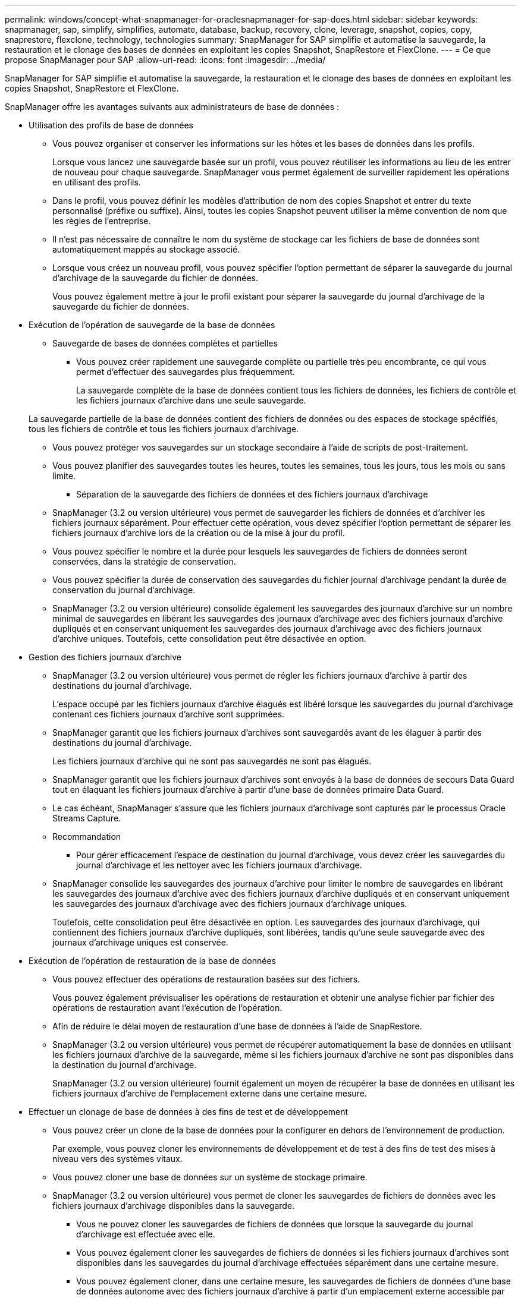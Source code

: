 ---
permalink: windows/concept-what-snapmanager-for-oraclesnapmanager-for-sap-does.html 
sidebar: sidebar 
keywords: snapmanager, sap, simplify, simplifies, automate, database, backup, recovery, clone, leverage, snapshot, copies, copy, snaprestore, flexclone, technology, technologies 
summary: SnapManager for SAP simplifie et automatise la sauvegarde, la restauration et le clonage des bases de données en exploitant les copies Snapshot, SnapRestore et FlexClone. 
---
= Ce que propose SnapManager pour SAP
:allow-uri-read: 
:icons: font
:imagesdir: ../media/


[role="lead"]
SnapManager for SAP simplifie et automatise la sauvegarde, la restauration et le clonage des bases de données en exploitant les copies Snapshot, SnapRestore et FlexClone.

SnapManager offre les avantages suivants aux administrateurs de base de données :

* Utilisation des profils de base de données
+
** Vous pouvez organiser et conserver les informations sur les hôtes et les bases de données dans les profils.
+
Lorsque vous lancez une sauvegarde basée sur un profil, vous pouvez réutiliser les informations au lieu de les entrer de nouveau pour chaque sauvegarde. SnapManager vous permet également de surveiller rapidement les opérations en utilisant des profils.

** Dans le profil, vous pouvez définir les modèles d'attribution de nom des copies Snapshot et entrer du texte personnalisé (préfixe ou suffixe). Ainsi, toutes les copies Snapshot peuvent utiliser la même convention de nom que les règles de l'entreprise.
** Il n'est pas nécessaire de connaître le nom du système de stockage car les fichiers de base de données sont automatiquement mappés au stockage associé.
** Lorsque vous créez un nouveau profil, vous pouvez spécifier l'option permettant de séparer la sauvegarde du journal d'archivage de la sauvegarde du fichier de données.
+
Vous pouvez également mettre à jour le profil existant pour séparer la sauvegarde du journal d'archivage de la sauvegarde du fichier de données.



* Exécution de l'opération de sauvegarde de la base de données
+
** Sauvegarde de bases de données complètes et partielles
+
*** Vous pouvez créer rapidement une sauvegarde complète ou partielle très peu encombrante, ce qui vous permet d'effectuer des sauvegardes plus fréquemment.
+
La sauvegarde complète de la base de données contient tous les fichiers de données, les fichiers de contrôle et les fichiers journaux d'archive dans une seule sauvegarde.

+
La sauvegarde partielle de la base de données contient des fichiers de données ou des espaces de stockage spécifiés, tous les fichiers de contrôle et tous les fichiers journaux d'archivage.

*** Vous pouvez protéger vos sauvegardes sur un stockage secondaire à l'aide de scripts de post-traitement.
*** Vous pouvez planifier des sauvegardes toutes les heures, toutes les semaines, tous les jours, tous les mois ou sans limite.


** Séparation de la sauvegarde des fichiers de données et des fichiers journaux d'archivage
+
*** SnapManager (3.2 ou version ultérieure) vous permet de sauvegarder les fichiers de données et d'archiver les fichiers journaux séparément. Pour effectuer cette opération, vous devez spécifier l'option permettant de séparer les fichiers journaux d'archive lors de la création ou de la mise à jour du profil.
*** Vous pouvez spécifier le nombre et la durée pour lesquels les sauvegardes de fichiers de données seront conservées, dans la stratégie de conservation.
*** Vous pouvez spécifier la durée de conservation des sauvegardes du fichier journal d'archivage pendant la durée de conservation du journal d'archivage.
*** SnapManager (3.2 ou version ultérieure) consolide également les sauvegardes des journaux d'archive sur un nombre minimal de sauvegardes en libérant les sauvegardes des journaux d'archivage avec des fichiers journaux d'archive dupliqués et en conservant uniquement les sauvegardes des journaux d'archivage avec des fichiers journaux d'archive uniques. Toutefois, cette consolidation peut être désactivée en option.




* Gestion des fichiers journaux d'archive
+
** SnapManager (3.2 ou version ultérieure) vous permet de régler les fichiers journaux d'archive à partir des destinations du journal d'archivage.
+
L'espace occupé par les fichiers journaux d'archive élagués est libéré lorsque les sauvegardes du journal d'archivage contenant ces fichiers journaux d'archive sont supprimées.

** SnapManager garantit que les fichiers journaux d'archives sont sauvegardés avant de les élaguer à partir des destinations du journal d'archivage.
+
Les fichiers journaux d'archive qui ne sont pas sauvegardés ne sont pas élagués.

** SnapManager garantit que les fichiers journaux d'archives sont envoyés à la base de données de secours Data Guard tout en élaquant les fichiers journaux d'archive à partir d'une base de données primaire Data Guard.
** Le cas échéant, SnapManager s'assure que les fichiers journaux d'archivage sont capturés par le processus Oracle Streams Capture.
** Recommandation
+
*** Pour gérer efficacement l'espace de destination du journal d'archivage, vous devez créer les sauvegardes du journal d'archivage et les nettoyer avec les fichiers journaux d'archivage.


** SnapManager consolide les sauvegardes des journaux d'archive pour limiter le nombre de sauvegardes en libérant les sauvegardes des journaux d'archive avec des fichiers journaux d'archive dupliqués et en conservant uniquement les sauvegardes des journaux d'archivage avec des fichiers journaux d'archivage uniques.
+
Toutefois, cette consolidation peut être désactivée en option. Les sauvegardes des journaux d'archivage, qui contiennent des fichiers journaux d'archive dupliqués, sont libérées, tandis qu'une seule sauvegarde avec des journaux d'archivage uniques est conservée.



* Exécution de l'opération de restauration de la base de données
+
** Vous pouvez effectuer des opérations de restauration basées sur des fichiers.
+
Vous pouvez également prévisualiser les opérations de restauration et obtenir une analyse fichier par fichier des opérations de restauration avant l'exécution de l'opération.

** Afin de réduire le délai moyen de restauration d'une base de données à l'aide de SnapRestore.
** SnapManager (3.2 ou version ultérieure) vous permet de récupérer automatiquement la base de données en utilisant les fichiers journaux d'archive de la sauvegarde, même si les fichiers journaux d'archive ne sont pas disponibles dans la destination du journal d'archivage.
+
SnapManager (3.2 ou version ultérieure) fournit également un moyen de récupérer la base de données en utilisant les fichiers journaux d'archive de l'emplacement externe dans une certaine mesure.



* Effectuer un clonage de base de données à des fins de test et de développement
+
** Vous pouvez créer un clone de la base de données pour la configurer en dehors de l'environnement de production.
+
Par exemple, vous pouvez cloner les environnements de développement et de test à des fins de test des mises à niveau vers des systèmes vitaux.

** Vous pouvez cloner une base de données sur un système de stockage primaire.
** SnapManager (3.2 ou version ultérieure) vous permet de cloner les sauvegardes de fichiers de données avec les fichiers journaux d'archivage disponibles dans la sauvegarde.
+
*** Vous ne pouvez cloner les sauvegardes de fichiers de données que lorsque la sauvegarde du journal d'archivage est effectuée avec elle.
*** Vous pouvez également cloner les sauvegardes de fichiers de données si les fichiers journaux d'archives sont disponibles dans les sauvegardes du journal d'archivage effectuées séparément dans une certaine mesure.
*** Vous pouvez également cloner, dans une certaine mesure, les sauvegardes de fichiers de données d'une base de données autonome avec des fichiers journaux d'archive à partir d'un emplacement externe accessible par Oracle.
*** Si les sauvegardes sont disponibles à partir d'un emplacement externe, vous pouvez spécifier l'emplacement externe pendant le clonage pour restaurer la base de données clonée à un état cohérent.


** Le clonage des sauvegardes de journaux d'archives uniquement n'est pas pris en charge.


* Généralités
+
** Intégration avec BR*Tools de SAP.
+
Le progiciel BR*Tools fournit des outils SAP tels QUE BRARCHIVE, BRBACKUP, BRCONNECT, BRRECOVER, BRRESTORE, BRSPACE et BRTOOLS.





SnapManager offre aux administrateurs du stockage les avantages suivants :

* Prise en charge de différents protocoles SAN
* Vous permet d'optimiser les sauvegardes en fonction du type de sauvegarde (complète ou partielle) qui fonctionne le mieux dans votre environnement.
* Création de sauvegardes de bases de données compactes
* Création de clones compacts.


SnapManager fonctionne également avec les fonctions Oracle suivantes :

* SnapManager peut cataloguer ses sauvegardes avec RMAN d'Oracle.
+
Si vous utilisez RMAN, un administrateur de base de données peut utiliser les sauvegardes SnapManager et conserver la valeur de toutes les fonctions RMAN, telles que la restauration au niveau des blocs. SnapManager permet à RMAN d'utiliser les copies Snapshot lorsqu'il effectue des restaurations ou des restaurations. Par exemple, vous pouvez utiliser RMAN pour restaurer une table au sein d'un espace de table et effectuer des restaurations et des restaurations complètes de bases de données et d'espaces de table à partir de copies Snapshot effectuées par SnapManager. Le catalogue de restauration RMAN ne doit pas figurer dans la base de données en cours de sauvegarde.


